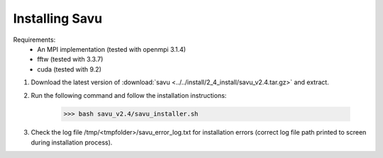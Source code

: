 Installing Savu
===============

Requirements: 
    - An MPI implementation (tested with openmpi 3.1.4) 
    - fftw (tested with 3.3.7)
    - cuda (tested with 9.2)

1. Download the latest version of :download:`savu <../../install/2_4_install/savu_v2.4.tar.gz>` and extract.

2. Run the following command and follow the installation instructions:

    >>> bash savu_v2.4/savu_installer.sh

3. Check the log file /tmp/<tmpfolder>/savu_error_log.txt for installation errors (correct log file path printed to screen during installation process).

